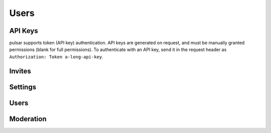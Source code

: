 Users
=====

.. qrefflask:: pulsar:create_app('config.py')
   :undoc-static:
   :blueprints: users
   :order: path

API Keys
--------
pulsar supports token (API key) authentication. API keys are generated on
request, and must be manually granted permissions (blank for full permissions).
To authenticate with an API key, send it in the request header as
``Authorization: Token a-long-api-key``.

.. autoflask:: pulsar:create_app('config.py')
   :undoc-static:
   :modules: pulsar.users.api_keys
   :groupby: view
   :order: path

Invites
-------

.. autoflask:: pulsar:create_app('config.py')
   :undoc-static:
   :modules: pulsar.users.invites
   :groupby: view
   :order: path

Settings
--------

.. autoflask:: pulsar:create_app('config.py')
   :undoc-static:
   :modules: pulsar.users.settings
   :groupby: view
   :order: path

Users
-----

.. autoflask:: pulsar:create_app('config.py')
   :undoc-static:
   :modules: pulsar.users.users
   :groupby: view
   :order: path

Moderation
----------

.. autoflask:: pulsar:create_app('config.py')
   :undoc-static:
   :modules: pulsar.users.moderate
   :groupby: view
   :order: path
